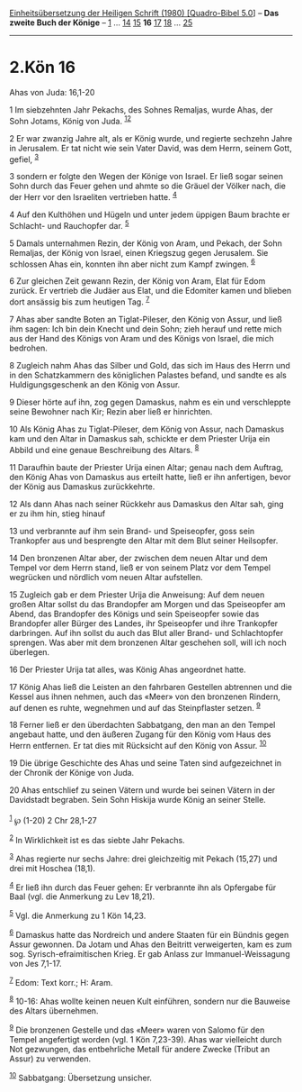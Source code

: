 :PROPERTIES:
:ID:       dc9f5b9c-b0f8-4fba-a7ca-e03951d6e735
:END:
<<navbar>>
[[../index.html][Einheitsübersetzung der Heiligen Schrift (1980)
[Quadro-Bibel 5.0]]] -- *Das zweite Buch der Könige* --
[[file:2.Kön_1.html][1]] ... [[file:2.Kön_14.html][14]]
[[file:2.Kön_15.html][15]] *16* [[file:2.Kön_17.html][17]]
[[file:2.Kön_18.html][18]] ... [[file:2.Kön_25.html][25]]

--------------

* 2.Kön 16
  :PROPERTIES:
  :CUSTOM_ID: kön-16
  :END:

<<verses>>

<<v1>>
**** Ahas von Juda: 16,1-20
     :PROPERTIES:
     :CUSTOM_ID: ahas-von-juda-161-20
     :END:
1 Im siebzehnten Jahr Pekachs, des Sohnes Remaljas, wurde Ahas, der Sohn
Jotams, König von Juda. ^{[[#fn1][1]][[#fn2][2]]}

<<v2>>
2 Er war zwanzig Jahre alt, als er König wurde, und regierte sechzehn
Jahre in Jerusalem. Er tat nicht wie sein Vater David, was dem Herrn,
seinem Gott, gefiel, ^{[[#fn3][3]]}

<<v3>>
3 sondern er folgte den Wegen der Könige von Israel. Er ließ sogar
seinen Sohn durch das Feuer gehen und ahmte so die Gräuel der Völker
nach, die der Herr vor den Israeliten vertrieben hatte. ^{[[#fn4][4]]}

<<v4>>
4 Auf den Kulthöhen und Hügeln und unter jedem üppigen Baum brachte er
Schlacht- und Rauchopfer dar. ^{[[#fn5][5]]}

<<v5>>
5 Damals unternahmen Rezin, der König von Aram, und Pekach, der Sohn
Remaljas, der König von Israel, einen Kriegszug gegen Jerusalem. Sie
schlossen Ahas ein, konnten ihn aber nicht zum Kampf zwingen.
^{[[#fn6][6]]}

<<v6>>
6 Zur gleichen Zeit gewann Rezin, der König von Aram, Elat für Edom
zurück. Er vertrieb die Judäer aus Elat, und die Edomiter kamen und
blieben dort ansässig bis zum heutigen Tag. ^{[[#fn7][7]]}

<<v7>>
7 Ahas aber sandte Boten an Tiglat-Pileser, den König von Assur, und
ließ ihm sagen: Ich bin dein Knecht und dein Sohn; zieh herauf und rette
mich aus der Hand des Königs von Aram und des Königs von Israel, die
mich bedrohen.

<<v8>>
8 Zugleich nahm Ahas das Silber und Gold, das sich im Haus des Herrn und
in den Schatzkammern des königlichen Palastes befand, und sandte es als
Huldigungsgeschenk an den König von Assur.

<<v9>>
9 Dieser hörte auf ihn, zog gegen Damaskus, nahm es ein und verschleppte
seine Bewohner nach Kir; Rezin aber ließ er hinrichten.

<<v10>>
10 Als König Ahas zu Tiglat-Pileser, dem König von Assur, nach Damaskus
kam und den Altar in Damaskus sah, schickte er dem Priester Urija ein
Abbild und eine genaue Beschreibung des Altars. ^{[[#fn8][8]]}

<<v11>>
11 Daraufhin baute der Priester Urija einen Altar; genau nach dem
Auftrag, den König Ahas von Damaskus aus erteilt hatte, ließ er ihn
anfertigen, bevor der König aus Damaskus zurückkehrte.

<<v12>>
12 Als dann Ahas nach seiner Rückkehr aus Damaskus den Altar sah, ging
er zu ihm hin, stieg hinauf

<<v13>>
13 und verbrannte auf ihm sein Brand- und Speiseopfer, goss sein
Trankopfer aus und besprengte den Altar mit dem Blut seiner Heilsopfer.

<<v14>>
14 Den bronzenen Altar aber, der zwischen dem neuen Altar und dem Tempel
vor dem Herrn stand, ließ er von seinem Platz vor dem Tempel wegrücken
und nördlich vom neuen Altar aufstellen.

<<v15>>
15 Zugleich gab er dem Priester Urija die Anweisung: Auf dem neuen
großen Altar sollst du das Brandopfer am Morgen und das Speiseopfer am
Abend, das Brandopfer des Königs und sein Speiseopfer sowie das
Brandopfer aller Bürger des Landes, ihr Speiseopfer und ihre Trankopfer
darbringen. Auf ihn sollst du auch das Blut aller Brand- und
Schlachtopfer sprengen. Was aber mit dem bronzenen Altar geschehen soll,
will ich noch überlegen.

<<v16>>
16 Der Priester Urija tat alles, was König Ahas angeordnet hatte.

<<v17>>
17 König Ahas ließ die Leisten an den fahrbaren Gestellen abtrennen und
die Kessel aus ihnen nehmen, auch das «Meer» von den bronzenen Rindern,
auf denen es ruhte, wegnehmen und auf das Steinpflaster setzen.
^{[[#fn9][9]]}

<<v18>>
18 Ferner ließ er den überdachten Sabbatgang, den man an den Tempel
angebaut hatte, und den äußeren Zugang für den König vom Haus des Herrn
entfernen. Er tat dies mit Rücksicht auf den König von Assur.
^{[[#fn10][10]]}

<<v19>>
19 Die übrige Geschichte des Ahas und seine Taten sind aufgezeichnet in
der Chronik der Könige von Juda.

<<v20>>
20 Ahas entschlief zu seinen Vätern und wurde bei seinen Vätern in der
Davidstadt begraben. Sein Sohn Hiskija wurde König an seiner Stelle.\\
\\

^{[[#fnm1][1]]} ℘ (1-20) 2 Chr 28,1-27

^{[[#fnm2][2]]} In Wirklichkeit ist es das siebte Jahr Pekachs.

^{[[#fnm3][3]]} Ahas regierte nur sechs Jahre: drei gleichzeitig mit
Pekach (15,27) und drei mit Hoschea (18,1).

^{[[#fnm4][4]]} Er ließ ihn durch das Feuer gehen: Er verbrannte ihn als
Opfergabe für Baal (vgl. die Anmerkung zu Lev 18,21).

^{[[#fnm5][5]]} Vgl. die Anmerkung zu 1 Kön 14,23.

^{[[#fnm6][6]]} Damaskus hatte das Nordreich und andere Staaten für ein
Bündnis gegen Assur gewonnen. Da Jotam und Ahas den Beitritt
verweigerten, kam es zum sog. Syrisch-efraimitischen Krieg. Er gab
Anlass zur Immanuel-Weissagung von Jes 7,1-17.

^{[[#fnm7][7]]} Edom: Text korr.; H: Aram.

^{[[#fnm8][8]]} 10-16: Ahas wollte keinen neuen Kult einführen, sondern
nur die Bauweise des Altars übernehmen.

^{[[#fnm9][9]]} Die bronzenen Gestelle und das «Meer» waren von Salomo
für den Tempel angefertigt worden (vgl. 1 Kön 7,23-39). Ahas war
vielleicht durch Not gezwungen, das entbehrliche Metall für andere
Zwecke (Tribut an Assur) zu verwenden.

^{[[#fnm10][10]]} Sabbatgang: Übersetzung unsicher.
